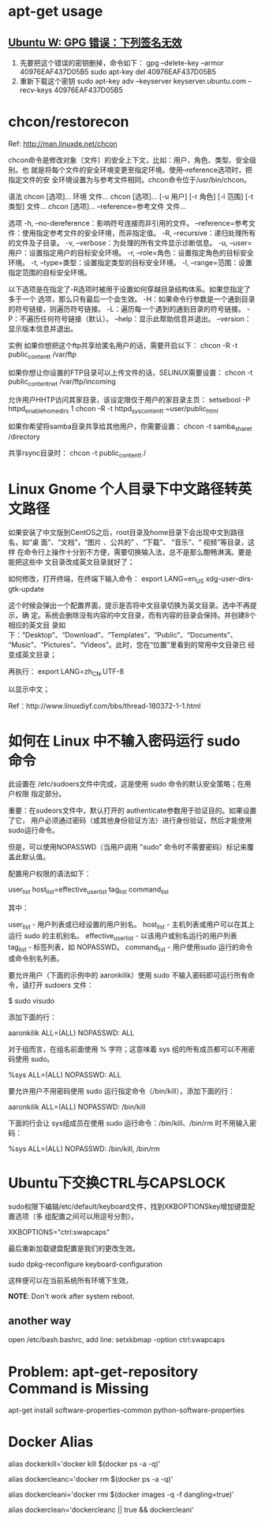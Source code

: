 * apt-get usage
** [[http://blog.csdn.net/jameshadoop/article/details/27810387][Ubuntu W: GPG 错误：下列签名无效]]
   1. 先要把这个错误的密钥删掉，命令如下：
      gpg --delete-key --armor 40976EAF437D05B5
      sudo apt-key del 40976EAF437D05B5
   2. 重新下载这个密钥
      sudo apt-key adv --keyserver keyserver.ubuntu.com --recv-keys 40976EAF437D05B5
* chcon/restorecon
  Ref: http://man.linuxde.net/chcon

  chcon命令是修改对象（文件）的安全上下文，比如：用户、角色、类型、安全级别。也
  就是将每个文件的安全环境变更至指定环境。使用--reference选项时，把指定文件的安
  全环境设置为与参考文件相同。chcon命令位于/usr/bin/chcon。

  语法
  chcon [选项]... 环境 文件...
  chcon [选项]... [-u 用户] [-r 角色] [-l 范围] [-t 类型] 文件...
  chcon [选项]... --reference=参考文件 文件...

  选项
  -h, --no-dereference：影响符号连接而非引用的文件。
      --reference=参考文件：使用指定参考文件的安全环境，而非指定值。
  -R, --recursive：递归处理所有的文件及子目录。
  -v, --verbose：为处理的所有文件显示诊断信息。
  -u, --user=用户：设置指定用户的目标安全环境。
  -r, --role=角色：设置指定角色的目标安全环境。
  -t, --type=类型：设置指定类型的目标安全环境。
  -l, --range=范围：设置指定范围的目标安全环境。

  以下选项是在指定了-R选项时被用于设置如何穿越目录结构体系。如果您指定了多于一个
  选项，那么只有最后一个会生效。
  -H：如果命令行参数是一个通到目录的符号链接，则遍历符号链接。
  -L：遍历每一个遇到的通到目录的符号链接。
  -P：不遍历任何符号链接（默认）。
  --help：显示此帮助信息并退出。
  --version：显示版本信息并退出。

  实例
  如果你想把这个ftp共享给匿名用户的话，需要开启以下：
  chcon -R -t public_content_t /var/ftp

  如果你想让你设置的FTP目录可以上传文件的话，SELINUX需要设置：
  chcon -t public_content_rw_t /var/ftp/incoming

  允许用户HHTP访问其家目录，该设定限仅于用户的家目录主页：
  setsebool -P httpd_enable_homedirs 1
  chcon -R -t httpd_sys_content_t ~user/public_html

  如果你希望将samba目录共享给其他用户，你需要设置：
  chcon -t samba_share_t /directory

  共享rsync目录时：
  chcon -t public_content_t /
* Linux Gnome 个人目录下中文路径转英文路径
  如果安装了中文版到CentOS之后，root目录及home目录下会出现中文到路径名，如“桌
  面”、“文档”，“图片 、公共的” 、“下载”、 “音乐”、“ 视频”等目录，这样
  在命令行上操作十分到不方便，需要切换输入法，总不是那么酣畅淋漓。要是能把这些中
  文目录改成英文目录就好了；

  如何修改，打开终端，在终端下输入命令：
  export LANG=en_US
  xdg-user-dirs-gtk-update

  这个时候会弹出一个配置界面，提示是否将中文目录切换为英文目录。选中不再提示，确
  定。系统会删除没有内容的中文目录，而有内容的目录会保持。并创建8个相应的英文目
  录如下：“Desktop”、“Download”、“Templates”、“Public”、“Documents”、
  “Music”、“Pictures”、“Videos”。此时，您在“位置”里看到的常用中文目录已
  经变成英文目录；

  再执行：
  export LANG=zh_CN.UTF-8

  以显示中文；

  Ref：http://www.linuxdiyf.com/bbs/thread-180372-1-1.html

* 如何在 Linux 中不输入密码运行 sudo 命令
  此设置在 /etc/sudoers文件中完成，这是使用 sudo 命令的默认安全策略；在用户权限
  指定部分。

  重要：在sudeors文件中，默认打开的 authenticate参数用于验证目的。如果设置了它，
  用户必须通过密码（或其他身份验证方法）进行身份验证，然后才能使用sudo运行命令。

  但是，可以使用NOPASSWD（当用户调用 "sudo" 命令时不需要密码）标记来覆盖此默认值。

  配置用户权限的语法如下：

  user_list host_list=effective_user_list tag_list command_list

  其中：

  user_list - 用户列表或已经设置的用户别名。
  host_list - 主机列表或用户可以在其上运行 sudo 的主机别名。
  effective_user_list - 以该用户或别名运行的用户列表
  tag_list - 标签列表，如 NOPASSWD。
  command_list - 用户使用sudo 运行的命令或命令别名列表。

  要允许用户（下面的示例中的 aaronkilik）使用 sudo 不输入密码即可运行所有命令，请打开 sudoers 文件：

  $ sudo visudo

  添加下面的行：

  aaronkilik ALL=(ALL) NOPASSWD: ALL

  对于组而言，在组名前面使用 % 字符；这意味着 sys 组的所有成员都可以不用密码使用 sudo。

  %sys ALL=(ALL) NOPASSWD: ALL

  要允许用户不用密码使用 sudo 运行指定命令（/bin/kill），添加下面的行：

  aaronkilik ALL=(ALL) NOPASSWD: /bin/kill

  下面的行会让 sys组成员在使用 sudo 运行命令：/bin/kill、/bin/rm 时不用输入密码：

  %sys ALL=(ALL) NOPASSWD: /bin/kill, /bin/rm

* Ubuntu下交换CTRL与CAPSLOCK
  sudo权限下编辑/etc/default/keyboard文件，找到XKBOPTIONSkey增加键盘配置选项（多
  组配置之间可以用逗号分割）。

  XKBOPTIONS="ctrl:swapcaps"

  最后重新加载键盘配置是我们的更改生效。

  sudo dpkg-reconfigure keyboard-configuration

  这样便可以在当前系统所有环境下生效。

  *NOTE*: Don't work after system reboot.
** another way
  open /etc/bash.bashrc, add line:
  setxkbmap -option ctrl:swapcaps
* Problem: apt-get-repository Command is Missing
  apt-get install software-properties-common python-software-properties
* Docker Alias
# 杀死所有正在运行的容器.
alias dockerkill='docker kill $(docker ps -a -q)'

# 删除所有已经停止的容器.
alias dockercleanc='docker rm $(docker ps -a -q)'

# 删除所有未打标签的镜像.
alias dockercleani='docker rmi $(docker images -q -f dangling=true)'

# 删除所有已经停止的容器和未打标签的镜像.
alias dockerclean='dockercleanc || true && dockercleani'
